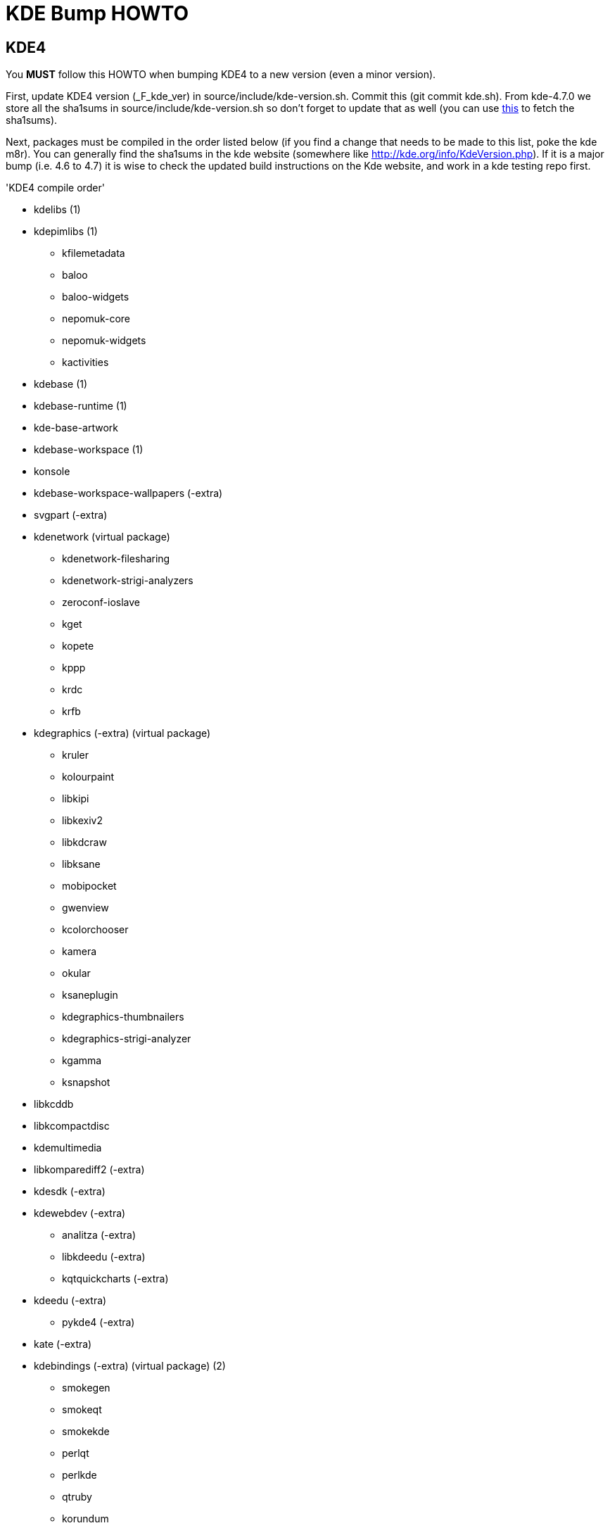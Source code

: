 = KDE Bump HOWTO


== KDE4

You *MUST* follow this HOWTO when bumping KDE4 to a new version (even a minor version).

First, update KDE4 version (_F_kde_ver) in source/include/kde-version.sh.
Commit this (git commit kde.sh).
From kde-4.7.0 we store all the sha1sums in source/include/kde-version.sh so don't
forget to update that as well (you can use http://ftp.frugalware.org/pub/other/people/melko/kdesha.sh[this]
to fetch the sha1sums).

Next, packages must be compiled in the order listed below (if you find a
change that needs to be made to this list, poke the kde m8r).
You can generally find the sha1sums in the kde website (somewhere like http://kde.org/info/KdeVersion.php).
If it is a major bump (i.e. 4.6 to 4.7) it is wise to check the updated build
instructions on the Kde website, and work in a kde testing repo first.


'KDE4 compile order'

- kdelibs (1)
- kdepimlibs (1)
* kfilemetadata
* baloo
* baloo-widgets
* nepomuk-core
* nepomuk-widgets
* kactivities
- kdebase (1)
- kdebase-runtime (1)
- kde-base-artwork
- kdebase-workspace (1)

- konsole
- kdebase-workspace-wallpapers (-extra)
- svgpart (-extra)

- kdenetwork (virtual package)
* kdenetwork-filesharing
* kdenetwork-strigi-analyzers
* zeroconf-ioslave
* kget
* kopete
* kppp
* krdc
* krfb

- kdegraphics (-extra) (virtual package)
* kruler
* kolourpaint
* libkipi
* libkexiv2
* libkdcraw
* libksane
* mobipocket
* gwenview
* kcolorchooser
* kamera
* okular
* ksaneplugin
* kdegraphics-thumbnailers
* kdegraphics-strigi-analyzer
* kgamma
* ksnapshot

- libkcddb
- libkcompactdisc
- kdemultimedia

- libkomparediff2 (-extra)
- kdesdk (-extra)
- kdewebdev (-extra)

* analitza (-extra)
* libkdeedu (-extra)
* kqtquickcharts (-extra)
- kdeedu (-extra)

* pykde4 (-extra)
- kate (-extra)
- kdebindings (-extra) (virtual package) (2)
* smokegen
* smokeqt
* smokekde
* perlqt
* perlkde
* qtruby
* korundum
* kross-interpreters
* qyoto
* kimono

- kdeutils

- kdeadmin (-extra)
- kdeplasma-addons (-extra)

- kdeaccessibility (-extra)

- kdeartwork (-extra)

- kdetoys (-extra)
* amor
* kteatime
* ktux

- libkdegames (-extra)
- libkmahjongg (-extra)
* kdegames (-extra)

- kdepim-runtime
- kdepim (-extra)

- kde-l10n (3)
- oxygen-icons (4)

(1) = these 5 packages *MUST* be built first, and in *THIS* order.

(-extra) = kde-extra packages. Some are needed as makedepends for other packages.

(2) = packages split from kdebinding must be built with *THIS* order.

(3) kde-l10n is usually built last.

(4) oxygen-icons can be updated at anytime.


== KDE5


KDE5 is splitted into Frameworks (KF5), Plasma and applications.
Up to now only KF5 has been packaged, plasma is next.

=== KF5

As for kde4, update frameworks version in source/include/kde-version.sh (_F_kdever_frameworks).
Sha1sums are stored in the same file so don't forget to update them as well.
Packages must be compiled in the order listed below (if you find a change that needs to be
made to this list, poke the kde m8r).
You can generally find the sha1sums in the kde website (somewhere like http://kde.org/info/kde-frameworks-KF5Version.php).


'KF5 compile order'

 - extra-cmake-modules
 - attica
 - networkmanager-qt
 - kitemmodels
 - kitemviews
 - kplotting
 - threadweaver
 - kcodecs
 - kguiaddons
 - kidletime
 - kwidgetsaddons
 - sonnet
 - kconfig
 - kwindowsystem
 - solid
 - kcoreaddons
 - kcrash
 - kdbusaddons
 - ki18n
 - karchive
 - kdoctools
 - kservice
 - kglobalaccel
 - kjs
 - kimageformats
 - kauth
 - kjobwidgets
 - kcompletion
 - kdnssd
 - kconfigwidgets
 - kiconthemes
 - knotifications
 - kwallet5
 - kpty
 - kpackage
 - kemoticons
 - kdesu
 - ktextwidgets
 - kxmlgui
 - kbookmarks
 - kio
 - kdeclarative
 - kcmutils
 - kparts
 - kdewebkit
 - kdesignerplugin
 - knewstuff
 - kpeople
 - kxmlrpcclient
 - kinit
 - kded
 - knotifyconfig
 - kunitconversion
 - kjsembed
 - kross
 - kmediaplayer
 - syntax-highlighting
 - ktexteditor
 - kapidox
 - frameworkintegration
 - kdelibs4support
 - khtml
 - kactivities5
 - kwayland
 - plasma-framework
 - krunner5
 - kfilemetadata5
